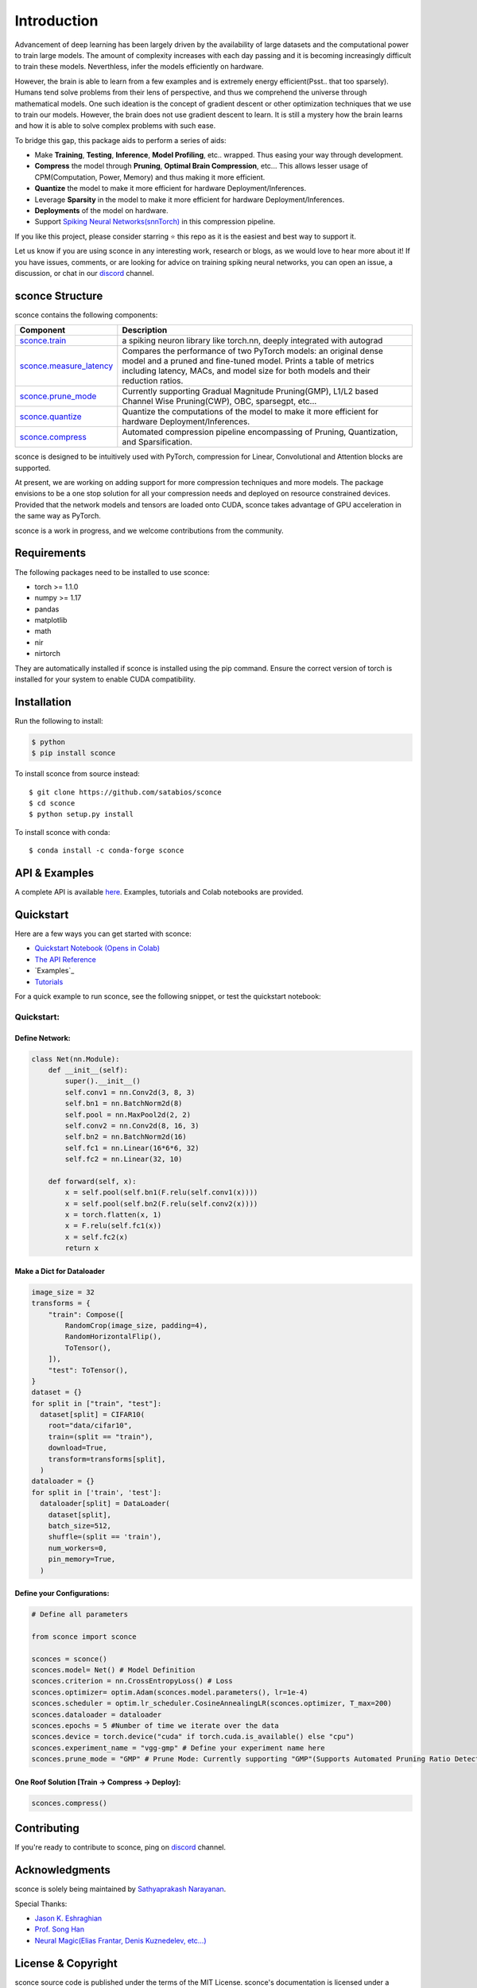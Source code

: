 ================
Introduction
================

.. image:: https://readthedocs.org/projects/sconce/badge/?version=latest
        :target: https://sconce.readthedocs.io/en/latest/?badge=latest
        :alt: Documentation Status

.. image:: https://github.com/satabios/sconce/blob/main/docs/source/images/sconce-punch-bk_removed.png?raw=true
        :align: center
        :width: 400

Advancement of deep learning has been largely driven by the availability of large datasets and the computational power to train large models.
The amount of complexity increases with each day passing and it is becoming increasingly difficult to train these models. Neverthless, infer 
the models efficiently on hardware.

However, the brain is able to learn from a few examples and is extremely energy efficient(Psst.. that too sparsely). Humans tend solve problems from their lens of perspective,
and thus we comprehend the universe through mathematical models. One such ideation is the concept of gradient descent or other optimization techniques
that we use to train our models. However, the brain does not use gradient descent to learn. It is still a mystery how the brain learns and how it is able to
solve complex problems with such ease.

To bridge this gap, this package aids to perform a series of aids:

* Make **Training**, **Testing**, **Inference**, **Model Profiling**, etc.. wrapped. Thus easing your way through development.
* **Compress** the model through **Pruning**, **Optimal Brain Compression**, etc... This allows lesser usage of CPM(Computation, Power, Memory) and thus making it more efficient.
* **Quantize** the model to make it more efficient for hardware Deployment/Inferences.
* Leverage **Sparsity** in the model to make it more efficient for hardware Deployment/Inferences. 
* **Deployments** of the model on hardware.
* Support `Spiking Neural Networks(snnTorch) <https://github.com/jeshraghian/snntorch>`_ in this compression pipeline.

If you like this project, please consider starring ⭐ this repo as it is the easiest and best way to support it.

Let us know if you are using sconce in any interesting work, research or blogs, as we would love to hear more about it! 
If you have issues, comments, or are looking for advice on training spiking neural networks, you can open an issue, a discussion, 
or chat in our `discord <https://discord.gg/GKwXMrZr>`_ channel.

sconce Structure
^^^^^^^^^^^^^^^^^^^^^^^^
sconce contains the following components: 

.. list-table::
   :widths: 20 60
   :header-rows: 1

   * - Component
     - Description
   * - `sconce.train <https://sconce.readthedocs.io/en/latest/usage.html#module-sconce>`_
     - a spiking neuron library like torch.nn, deeply integrated with autograd
   * - `sconce.measure_latency <https://sconce.readthedocs.io/en/latest/usage.html#module-sconce>`_
     - Compares the performance of two PyTorch models: an original dense model and a pruned and fine-tuned model. Prints a table of metrics including latency, MACs, and model size for both models and their reduction ratios.
   * - `sconce.prune_mode <https://sconce.readthedocs.io/en/latest/usage.html#module-sconce>`_
     - Currently supporting Gradual Magnitude Pruning(GMP), L1/L2 based Channel Wise Pruning(CWP), OBC, sparsegpt, etc...
   * - `sconce.quantize <https://sconce.readthedocs.io/en/latest/usage.html#module-sconce>`_
     - Quantize the computations of the model to make it more efficient for hardware Deployment/Inferences.
   * - `sconce.compress <https://sconce.readthedocs.io/en/latest/usage.html#module-sconcel>`_
     - Automated compression pipeline encompassing of Pruning, Quantization, and Sparsification.
  

sconce is designed to be intuitively used with PyTorch, compression for Linear, Convolutional and Attention blocks are supported.

At present, we are working on adding support for more compression techniques and more models.
The package envisions to be a one stop solution for all your compression needs and deployed on resource constrained devices.
Provided that the network models and tensors are loaded onto CUDA, sconce takes advantage of GPU acceleration in the same way as PyTorch. 

sconce is a work in progress, and we welcome contributions from the community.

Requirements 
^^^^^^^^^^^^^^^^^^^^^^^^
The following packages need to be installed to use sconce:

* torch >= 1.1.0
* numpy >= 1.17
* pandas
* matplotlib
* math
* nir
* nirtorch

They are automatically installed if sconce is installed using the pip command. Ensure the correct version of torch is installed for your system to enable CUDA compatibility. 

Installation
^^^^^^^^^^^^^^^^^^^^^^^^

Run the following to install:

.. code-block:: bash

  $ python
  $ pip install sconce

To install sconce from source instead::

  $ git clone https://github.com/satabios/sconce
  $ cd sconce
  $ python setup.py install


To install sconce with conda::

    $ conda install -c conda-forge sconce
    

API & Examples 
^^^^^^^^^^^^^^^^^^^^^^^^
A complete API is available `here <https://sconce.readthedocs.io/>`_. Examples, tutorials and Colab notebooks are provided.


Quickstart 
^^^^^^^^^^^^^^^^^^^^^^^^

.. image:: https://colab.research.google.com/assets/colab-badge.svg
        :alt: Open In Colab
        :target: https://colab.research.google.com/github/satabios/sconce/blob/main/tutorials/Compression%20Pipeline.ipynb


Here are a few ways you can get started with sconce:


* `Quickstart Notebook (Opens in Colab)`_

* `The API Reference`_ 

* `Examples`_

* `Tutorials`_

.. _Quickstart Notebook (Opens in Colab): https://colab.research.google.com/github/satabios/sconce/blob/main/tutorials/Compression%20Pipeline.ipynb
.. _The API Reference: https://sconce.readthedocs.io/
.. _Tutorials: https://sconce.readthedocs.io/en/latest/tutorials/index.html


For a quick example to run sconce, see the following snippet, or test the quickstart notebook:


.. code-block:: python

Quickstart:
========

Define Network:
----------------------------

.. code:: python


   class Net(nn.Module):
       def __init__(self):
           super().__init__()
           self.conv1 = nn.Conv2d(3, 8, 3)
           self.bn1 = nn.BatchNorm2d(8)
           self.pool = nn.MaxPool2d(2, 2)
           self.conv2 = nn.Conv2d(8, 16, 3)
           self.bn2 = nn.BatchNorm2d(16)
           self.fc1 = nn.Linear(16*6*6, 32)
           self.fc2 = nn.Linear(32, 10)

       def forward(self, x):
           x = self.pool(self.bn1(F.relu(self.conv1(x))))
           x = self.pool(self.bn2(F.relu(self.conv2(x))))
           x = torch.flatten(x, 1)
           x = F.relu(self.fc1(x))
           x = self.fc2(x)
           return x

Make a Dict for Dataloader
--------------------------

.. code:: python


   image_size = 32
   transforms = {
       "train": Compose([
           RandomCrop(image_size, padding=4),
           RandomHorizontalFlip(),
           ToTensor(),
       ]),
       "test": ToTensor(),
   }
   dataset = {}
   for split in ["train", "test"]:
     dataset[split] = CIFAR10(
       root="data/cifar10",
       train=(split == "train"),
       download=True,
       transform=transforms[split],
     )
   dataloader = {}
   for split in ['train', 'test']:
     dataloader[split] = DataLoader(
       dataset[split],
       batch_size=512,
       shuffle=(split == 'train'),
       num_workers=0,
       pin_memory=True,
     )

Define your Configurations:
---------------------------

.. code:: python

   # Define all parameters 

   from sconce import sconce

   sconces = sconce()
   sconces.model= Net() # Model Definition
   sconces.criterion = nn.CrossEntropyLoss() # Loss
   sconces.optimizer= optim.Adam(sconces.model.parameters(), lr=1e-4)
   sconces.scheduler = optim.lr_scheduler.CosineAnnealingLR(sconces.optimizer, T_max=200)
   sconces.dataloader = dataloader
   sconces.epochs = 5 #Number of time we iterate over the data
   sconces.device = torch.device("cuda" if torch.cuda.is_available() else "cpu")
   sconces.experiment_name = "vgg-gmp" # Define your experiment name here
   sconces.prune_mode = "GMP" # Prune Mode: Currently supporting "GMP"(Supports Automated Pruning Ratio Detection), "CWP". Future supports for "OBC" and "sparseGPT"

One Roof Solution [Train -> Compress -> Deploy]:
------------------------------------------------

.. code:: python


   sconces.compress()

Contributing
^^^^^^^^^^^^^^^^^^^^^^^^
If you're ready to contribute to sconce, ping on `discord <https://discord.gg/GKwXMrZr>`_ channel.


Acknowledgments
^^^^^^^^^^^^^^^^^^^^^^^^

sconce is solely being maintained by `Sathyaprakash Narayanan <https://satabios.github.io/portfolio/>`_.

Special Thanks:

*  `Jason K. Eshraghian <https://www.jasoneshraghian.com/>`_
*  `Prof. Song Han <https://hanlab.mit.edu/>`_
*  `Neural Magic(Elias Frantar, Denis Kuznedelev, etc...) <https://github.com/neuralmagic>`_



License & Copyright
^^^^^^^^^^^^^^^^^^^^^^^^
sconce source code is published under the terms of the MIT License. 
sconce's documentation is licensed under a Creative Commons Attribution-Share Alike 3.0 Unported License (`CC BY-SA 3.0 <https://creativecommons.org/licenses/by-sa/3.0/>`_).